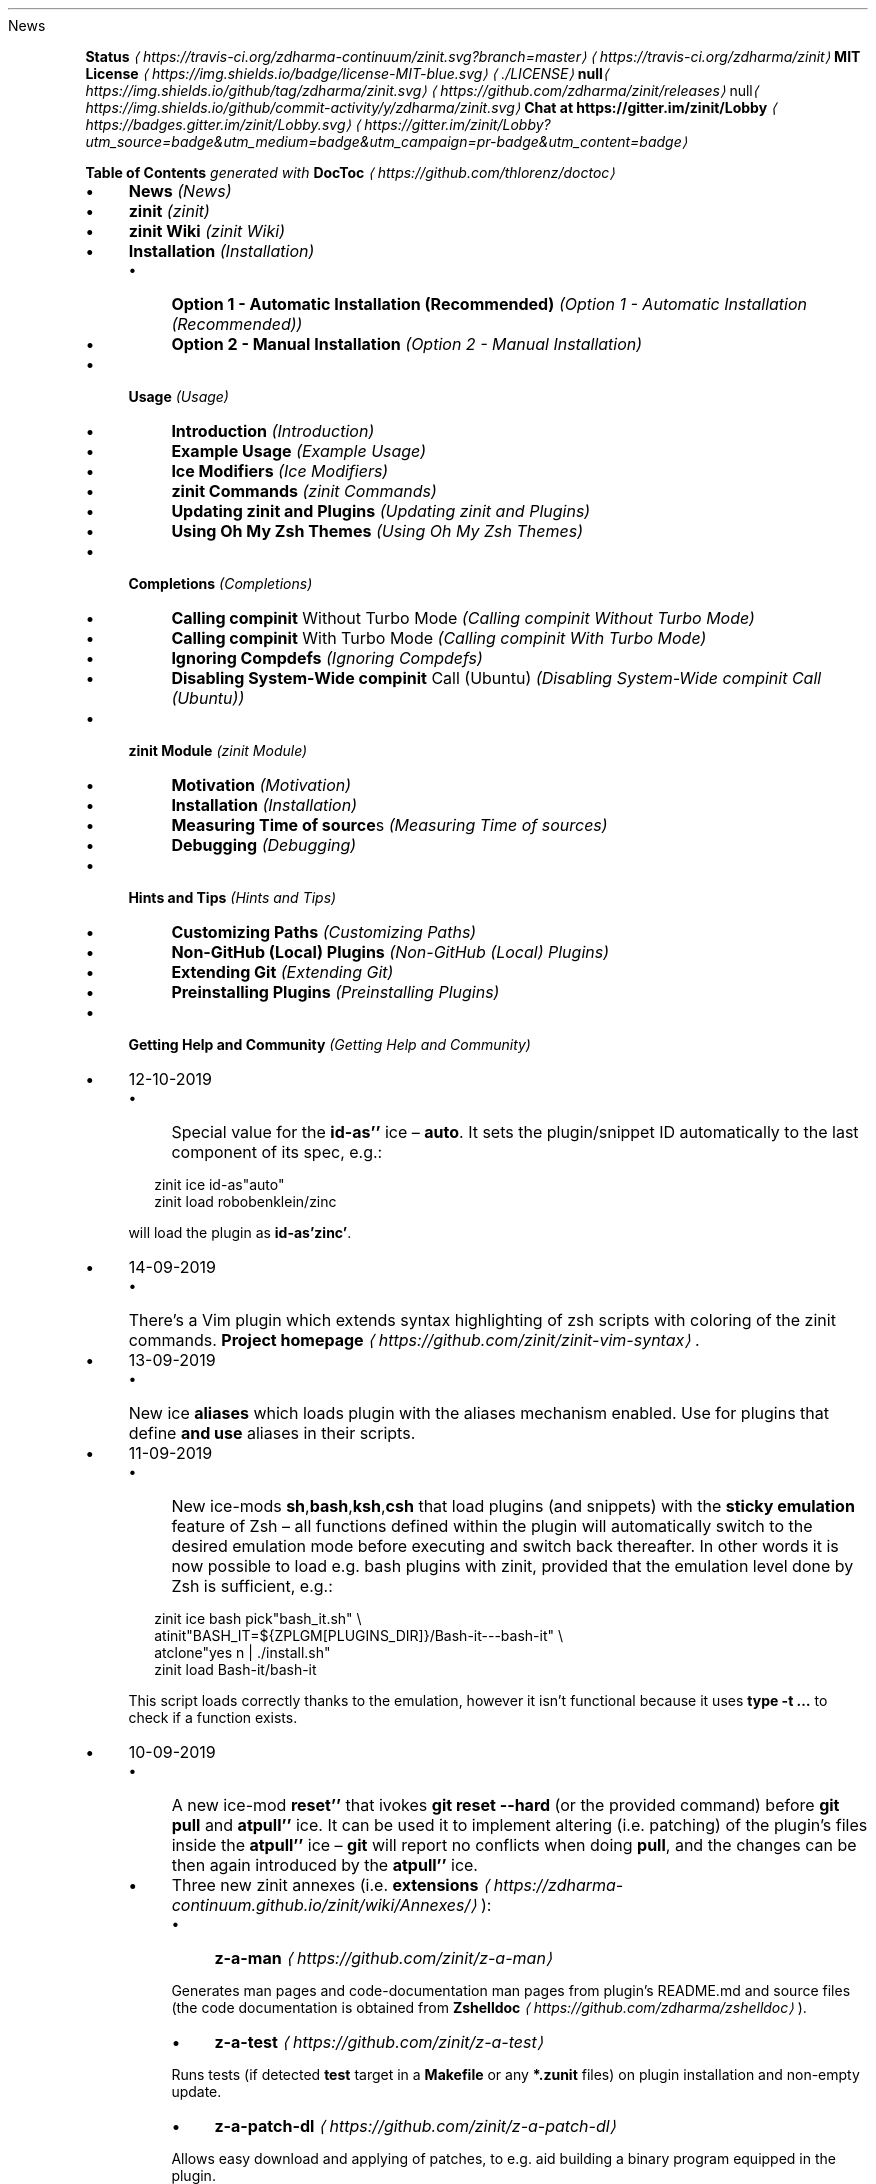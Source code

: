 .TH "" "" "October 2019" "" ""
News
.P
\fB\fBStatus\fR \fI\(lahttps://travis-ci.org/zdharma-continuum/zinit.svg?branch=master\(ra\fR\fR \fI\(lahttps://travis-ci.org/zdharma/zinit\(ra\fR \fB\fBMIT License\fR \fI\(lahttps://img.shields.io/badge/license-MIT-blue.svg\(ra\fR\fR \fI\(la./LICENSE\(ra\fR \fBnull\fI\(lahttps://img.shields.io/github/tag/zdharma/zinit.svg\(ra\fR\fR \fI\(lahttps://github.com/zdharma/zinit/releases\(ra\fR null\fI\(lahttps://img.shields.io/github/commit-activity/y/zdharma/zinit.svg\(ra\fR \fB\fBChat at https://gitter.im/zinit/Lobby\fR \fI\(lahttps://badges.gitter.im/zinit/Lobby.svg\(ra\fR\fR \fI\(lahttps://gitter.im/zinit/Lobby?utm_source=badge&utm_medium=badge&utm_campaign=pr-badge&utm_content=badge\(ra\fR
.P
\fBTable of Contents\fR \fIgenerated with \fBDocToc\fI \fI\(lahttps://github.com/thlorenz/doctoc\(ra\fI\fR
.RS 0
.IP \(bu 4
\fBNews\fR \fI(News)\fR
.IP \(bu 4
\fBzinit\fR \fI(zinit)\fR
.IP \(bu 4
\fBzinit Wiki\fR \fI(zinit Wiki)\fR
.IP \(bu 4
\fBInstallation\fR \fI(Installation)\fR
.RS 4
.IP \(bu 4
\fBOption 1 - Automatic Installation (Recommended)\fR \fI(Option 1 - Automatic Installation (Recommended))\fR
.IP \(bu 4
\fBOption 2 - Manual Installation\fR \fI(Option 2 - Manual Installation)\fR
.RE 0

.IP \(bu 4
\fBUsage\fR \fI(Usage)\fR
.RS 4
.IP \(bu 4
\fBIntroduction\fR \fI(Introduction)\fR
.IP \(bu 4
\fBExample Usage\fR \fI(Example Usage)\fR
.IP \(bu 4
\fBIce Modifiers\fR \fI(Ice Modifiers)\fR
.IP \(bu 4
\fBzinit Commands\fR \fI(zinit Commands)\fR
.IP \(bu 4
\fBUpdating zinit and Plugins\fR \fI(Updating zinit and Plugins)\fR
.IP \(bu 4
\fBUsing Oh My Zsh Themes\fR \fI(Using Oh My Zsh Themes)\fR
.RE 0

.IP \(bu 4
\fBCompletions\fR \fI(Completions)\fR
.RS 4
.IP \(bu 4
\fBCalling \fBcompinit\fR Without Turbo Mode\fR \fI(Calling compinit Without Turbo Mode)\fR
.IP \(bu 4
\fBCalling \fBcompinit\fR With Turbo Mode\fR \fI(Calling compinit With Turbo Mode)\fR
.IP \(bu 4
\fBIgnoring Compdefs\fR \fI(Ignoring Compdefs)\fR
.IP \(bu 4
\fBDisabling System-Wide \fBcompinit\fR Call (Ubuntu)\fR \fI(Disabling System-Wide compinit Call (Ubuntu))\fR
.RE 0

.IP \(bu 4
\fBzinit Module\fR \fI(zinit Module)\fR
.RS 4
.IP \(bu 4
\fBMotivation\fR \fI(Motivation)\fR
.IP \(bu 4
\fBInstallation\fR \fI(Installation)\fR
.IP \(bu 4
\fBMeasuring Time of \fBsource\fRs\fR \fI(Measuring Time of sources)\fR
.IP \(bu 4
\fBDebugging\fR \fI(Debugging)\fR
.RE 0

.IP \(bu 4
\fBHints and Tips\fR \fI(Hints and Tips)\fR
.RS 4
.IP \(bu 4
\fBCustomizing Paths\fR \fI(Customizing Paths)\fR
.IP \(bu 4
\fBNon-GitHub (Local) Plugins\fR \fI(Non-GitHub (Local) Plugins)\fR
.IP \(bu 4
\fBExtending Git\fR \fI(Extending Git)\fR
.IP \(bu 4
\fBPreinstalling Plugins\fR \fI(Preinstalling Plugins)\fR
.RE 0

.IP \(bu 4
\fBGetting Help and Community\fR \fI(Getting Help and Community)\fR
.RE 0

.RS 0
.IP \(bu 4
12-10-2019
.RS 4
.IP \(bu 4
Special value for the \fBid-as''\fR ice \[en] \fBauto\fR. It sets the plugin/snippet ID automatically to the last component of its spec, e.g.:
.P
.RS 2
.nf
zinit ice id-as"auto"
zinit load robobenklein/zinc
.fi
.RE
.P
will load the plugin as \fBid-as'zinc'\fR.
.RE 0

.IP \(bu 4
14-09-2019
.RS 4
.IP \(bu 4
There's a Vim plugin which extends syntax highlighting of zsh scripts with coloring of the zinit commands. \fBProject homepage\fR \fI\(lahttps://github.com/zinit/zinit-vim-syntax\(ra\fR.
.RE 0

.IP \(bu 4
13-09-2019
.RS 4
.IP \(bu 4
New ice \fBaliases\fR which loads plugin with the aliases mechanism enabled. Use for plugins that define \fBand use\fR aliases in their scripts.
.RE 0

.IP \(bu 4
11-09-2019
.RS 4
.IP \(bu 4
New ice-mods \fBsh\fR,\fBbash\fR,\fBksh\fR,\fBcsh\fR that load plugins (and snippets) with the \fBsticky emulation\fR feature of Zsh \[en] all functions defined within the plugin will automatically switch to the desired emulation mode before executing and switch back thereafter. In other words it is now possible to load e.g. bash plugins with zinit, provided that the emulation level done by Zsh is sufficient, e.g.:
.P
.RS 2
.nf
zinit ice bash pick"bash_it.sh" \[rs]
        atinit"BASH_IT=${ZPLGM\[lB]PLUGINS_DIR\[rB]}/Bash-it---bash-it" \[rs]
        atclone"yes n | ./install.sh"
zinit load Bash-it/bash-it
.fi
.RE
.P
This script loads correctly thanks to the emulation, however it isn't functional because it uses \fBtype -t …\fR to check if a function exists.
.RE 0

.IP \(bu 4
10-09-2019
.RS 4
.IP \(bu 4
A new ice-mod \fBreset''\fR that ivokes \fBgit reset --hard\fR (or the provided command) before \fBgit pull\fR and \fBatpull''\fR ice. It can be used it to implement altering (i.e. patching) of the plugin's files inside the \fBatpull''\fR ice \[en] \fBgit\fR will report no conflicts when doing \fBpull\fR, and the changes can be then again introduced by the \fBatpull''\fR ice.
.IP \(bu 4
Three new zinit annexes (i.e. \fBextensions\fR \fI\(lahttps://zdharma-continuum.github.io/zinit/wiki/Annexes/\(ra\fR):
.RS 4
.IP \(bu 4
\fBz-a-man\fR \fI\(lahttps://github.com/zinit/z-a-man\(ra\fR
.P
Generates man pages and code-documentation man pages from plugin's README.md and source files (the code documentation is obtained from \fBZshelldoc\fR \fI\(lahttps://github.com/zdharma/zshelldoc\(ra\fR).
.IP \(bu 4
\fBz-a-test\fR \fI\(lahttps://github.com/zinit/z-a-test\(ra\fR
.P
Runs tests (if detected \fBtest\fR target in a \fBMakefile\fR or any \fB*.zunit\fR files) on plugin installation and non-empty update.
.IP \(bu 4
\fBz-a-patch-dl\fR \fI\(lahttps://github.com/zinit/z-a-patch-dl\(ra\fR
.P
Allows easy download and applying of patches, to e.g. aid building a binary program equipped in the plugin.
.RE 0

.IP \(bu 4
A new variable is being recognized by the installation script: \fB$ZPLG_BIN_DIR_NAME\fR. It configures the directory within \fB$ZPLG_HOME\fR to which zinit should be cloned.
.RE 0

.IP \(bu 4
09-08-2019
.RS 4
.IP \(bu 4
A new ice-mod \fBwrap-track''\fR which gets \fB;\fR-separated list of functions that are to be tracked \fBonce\fR when executing. In other words you can extend the tracking beyond the moment of loading of a plugin.
.IP \(bu 4
The unloading of Zle widgets is now more smart \[en] it takes into account the chains of plugins that can overload the Zle widgets, and solves the interactions that result out of it.
.RE 0

.IP \(bu 4
29-07-2019
.RS 4
.IP \(bu 4
\fBdelete\fR now supports following options:
.RS 4
.IP \(bu 4
\fB--all\fR \[en] deletes all plugins and snippets (a purge, similar to \fBrm -rf
${ZPLGM\[lB]PLUGINS_DIR\[rB]} ${ZPLGM\[lB]SNIPPETS_DIR\[rB]}\fR)
.IP \(bu 4
\fB--clean\fR \[en] deletes only plugins and snippets that are \fBcurrently not loaded\fR in the current session.
.RE 0

.RE 0

.IP \(bu 4
09-07-2019
.RS 4
.IP \(bu 4
zinit can now have \fBits own plugins\fR, called \fBz-plugins\fR! Check out an example but fully functional z-plugin \fBzdharma/z-p-submods\fR \fI\(lahttps://github.com/zdharma/z-p-submods\(ra\fR and a document that explains on how to implement your own z-plugin (\fBhere\fR \fI\(la../../wiki/Z-PLUGINS\(ra\fR).
.RE 0

.IP \(bu 4
08-07-2019
.RS 4
.IP \(bu 4
You can now do \fBzinit ice wait ...\fR and it will work as \fBzinit ice wait'0' ...\fR :) I.e. when there's no value to the \fBwait''\fR ice then a value of \fB0\fR is being substituted.
.RE 0

.IP \(bu 4
02-07-2019
.RS 4
.IP \(bu 4
\fBCooperation of Fast-Syntax-Highlighting and zinit\fR \fI\(lahttps://asciinema.org/a/254630\(ra\fR \[en] a new precise highlighting for zinit in F-Sy-H.
.RE 0

.IP \(bu 4
01-07-2019
.RS 4
.IP \(bu 4
\fBatclone''\fR, \fBatpull''\fR & \fBmake''\fR get run in the same subshell, thus an e.g. export done in \fBatclone''\fR will be visible during the \fBmake\fR.
.RE 0

.IP \(bu 4
26-06-2019
.RS 4
.IP \(bu 4
\fBnotify''\fR contents gets evaluated, i.e. can contain active code like \fB$(tail -1
/var/log/messages)\fR, etc.
.RE 0

.IP \(bu 4
23-06-2019
.RS 4
.IP \(bu 4
New ice mod \fBsubscribe''\fR/\fBon-update-of''\fR which works like the \fBwait''\fR ice-mod, i.e. defers loading of a plugin, but it \fBlooks at modification time of the given file(s)\fR, and when it changes, it then triggers loading of the plugin/snippet:
.P
.RS 2
.nf
% zinit ice on-update-of'{~/files-*,/tmp/files-*}' lucid \[rs]
    atload"echo I have been loaded" \[rs]
    notify"Yes that's true :)"
% zinit load zdharma/null
% touch ~/files-1
The plugin has been loaded
%
Yes that's true :)
.fi
.RE
.P
The plugin/snippet will be sourced as many times as the file gets updated.
.RE 0

.IP \(bu 4
22-06-2019
.RS 4
.IP \(bu 4
New ice mod \fBreset-prompt\fR that will issue \fBzle .reset-prompt\fR after loading the plugin or snippet, causing the prompt to be recomputed. Useful with themes & Turbo mode.
.IP \(bu 4
New ice-mod \fBnotify''\fR which will cause to display an under-prompt notification when the plugin or snippet gets loaded. E.g.:
.P
.RS 2
.nf
% zinit ice wait"0" lucid notify"zdharma/null has been loaded"
% zinit light zdharma/null
%
zdharma/null has been loaded
.fi
.RE
.P
In case of problems with the loading a warning message will be output:
.P
.RS 2
.nf
% zinit ice notify atload'return 7'
% zinit light zdharma/null
%
notify: Plugin not loaded / loaded with problem, the return code: 7
.fi
.RE
.P
Refer to \fBIce Modifiers\fR \fI(Ice Modifiers)\fR section for a complete description.
.RE 0

.IP \(bu 4
29-05-2019
.RS 4
.IP \(bu 4
Turbo mode, i.e. the \fBwait''\fR ice-mode now supports a suffix \[en] the letter \fBa\fR, \fBb\fR or \fBc\fR. The meaning is illustrated by the following example:
.P
.RS 2
.nf
zinit ice wait"0b" as"command" pick"wd.sh" atinit"echo Firing 1" lucid
zinit light mfaerevaag/wd
zinit ice wait"0a" as"command" pick"wd.sh" atinit"echo Firing 2" lucid
zinit light mfaerevaag/wd

# The output
Firing 2
Firing 1
.fi
.RE
.P
As it can be seen, the second plugin has been loaded first. That's because there are now three sub-slots (the \fBa\fR, \fBb\fR and \fBc\fR) in which the plugin/snippet loadings can be put into. Plugins from the same time-slot with suffix \fBa\fR will be loaded before plugins with suffix \fBb\fR, etc.
.P
In other words, instead of \fBwait'1'\fR you can enter \fBwait'1a'\fR, \fBwait'1b'\fR and \fBwait'1c'\fR \[en] to this way \fBimpose order\fR on the loadings \fBregardless of the order of \fBzinit\fB commands\fR.
.RE 0

.RE 0

.P
To see the full history check \fBthe changelog\fR \fI\(laCHANGELOG.md\(ra\fR.
.SH "zinit"
.P
zinit is an elastic and fast Zshell plugin manager that will allow you to install everything from GitHub and other sites.
.P
zinit is currently the only plugin manager out there that has Turbo mode which yields \fB50-73% faster Zsh startup!\fR
.P
zinit gives \fBreports\fR from plugin load describing what aliases, functions, bindkeys, Zle widgets, zstyles, completions, variables, \fBPATH\fR and \fBFPATH\fR elements a plugin has set up.
.P
Supported is \fBunloading\fR of plugin and ability to list, (un)install and selectively disable, enable plugin's completions.
.P
The system does not use \fB$FPATH\fR, loading multiple plugins doesn't clutter \fB$FPATH\fR with the same number of entries (e.g. \fB10\fR). Code is immune to \fBKSH_ARRAYS\fR. Completion management functionality is provided to allow user to call \fBcompinit\fR only once in \fB.zshrc\fR.
.SH "zinit WIKI"
.P
The information in this README is complemented by the \fBzinit wiki\fR \fI\(lahttps://zdharma-continuum.github.io/zinit/wiki/\(ra\fR. The README is an introductory overview of zinit while the wiki gives a complete and in-depth information with examples. Make sure to read it to get the most out of zinit.
.SH "INSTALLATION"
.SS "Option 1 - Automatic Installation (Recommended)"
.P
The easiest way to install zinit is to execute:
.P
.RS 2
.nf
sh -c "$(curl -fsSL https://raw.githubusercontent.com/zdharma-continuum/zinit/master/doc/install.sh)"
.fi
.RE
.P
This will install zinit in \fB~/.zinit/bin\fR. \fB.zshrc\fR will be updated with three lines of code that will be added to the bottom. The lines will be sourcing \fBzinit.zsh\fR and setting up completion for command \fBzinit\fR. After installing and reloading the shell compile zinit with \fBzinit self-update\fR.
.SS "Option 2 - Manual Installation"
.P
To manually install zinit clone the repo to e.g. \fB~/.zinit/bin\fR:
.P
.RS 2
.nf
mkdir ~/.zinit
git clone https://github.com/zdharma/zinit.git ~/.zinit/bin
.fi
.RE
.P
and source it from \fB.zshrc\fR (above compinit):
.P
.RS 2
.nf
source ~/.zinit/bin/zinit.zsh
.fi
.RE
.P
If you place the \fBsource\fR below \fBcompinit\fR, then add those two lines after the \fBsource\fR:
.P
.RS 2
.nf
autoload -Uz _zinit
(( ${+_comps} )) && _comps\[lB]zinit\[rB]=_zinit
.fi
.RE
.P
Various paths can be customized, see section \fBCustomizing Paths\fR \fI(Customizing Paths)\fR.
.P
After installing and reloading the shell compile zinit with \fBzinit self-update\fR.
.SH "USAGE"
.SS "Introduction"
.P
\fBClick here to read the introduction to zinit\fR \fI\(lahttps://zdharma-continuum.github.io/zinit/wiki/INTRODUCTION/\(ra\fR. It explains basic usage and some of the more unique features of zinit such as the Turbo mode. If you're new to zinit we highly recommend you read it at least once.
.SS "Example Usage"
.P
After installing zinit you can start adding some actions (load some plugins) to \fB~/.zshrc\fR, at bottom. Some examples:
.P
.RS 2
.nf
# Two regular plugins loaded without tracking.
zinit light zsh-users/zsh-autosuggestions
zinit light zdharma/fast-syntax-highlighting

# Plugin history-search-multi-word loaded with tracking.
zinit load zdharma/history-search-multi-word

# Load the pure theme, with zsh-async library that's bundled with it.
zinit ice pick"async.zsh" src"pure.zsh"
zinit light sindresorhus/pure

# Binary release in archive, from GitHub-releases page. 
# After automatic unpacking it provides program "fzf".
zinit ice from"gh-r" as"program"
zinit load junegunn/fzf-bin

# One other binary release, it needs renaming from `docker-compose-Linux-x86_64`.
# This is done by ice-mod `mv'{from} -> {to}'. There are multiple packages per
# single version, for OS X, Linux and Windows \[en] so ice-mod `bpick' is used to
# select Linux package \[en] in this case this is actually not needed, zinit will
# grep operating system name and architecture automatically when there's no `bpick'.
zinit ice from"gh-r" as"program" mv"docker* -> docker-compose" bpick"*linux*"
zinit load docker/compose

# Vim repository on GitHub \[en] a typical source code that needs compilation \[en] zinit
# can manage it for you if you like, run `./configure` and other `make`, etc. stuff.
# Ice-mod `pick` selects a binary program to add to $PATH. You could also install the
# package under the path $ZPFX, see: https://zdharma-continuum.github.io/zinit/wiki/Compiling-programs/
zinit ice as"program" atclone"rm -f src/auto/config.cache; ./configure" \[rs]
    atpull"%atclone" make pick"src/vim"
zinit light vim/vim

# Scripts that are built at install (there's single default make target, "install",
# and it constructs scripts by `cat'ing a few files). The make'' ice could also be:
# `make"install PREFIX=$ZPFX"`, if "install" wouldn't be the only, default target.
zinit ice as"program" pick"$ZPFX/bin/git-*" make"PREFIX=$ZPFX"
zinit light tj/git-extras

# Handle completions without loading any plugin, see "clist" command.
# This one is to be ran just once, in interactive session.
zinit creinstall %HOME/my_completions
.fi
.RE
.P
.RS 2
.nf
# For GNU ls (the binaries can be gls, gdircolors, e.g. on OS X when installing the
# coreutils package from Homebrew; you can also use https://github.com/ogham/exa)
zinit ice atclone"dircolors -b LS_COLORS > c.zsh" atpull'%atclone' pick"c.zsh" nocompile'!'
zinit light trapd00r/LS_COLORS
.fi
.RE
.P
\fBYou can see an extended explanation of LS_COLORS in the wiki.\fR \fI\(lahttps://zdharma-continuum.github.io/zinit/wiki/LS_COLORS-explanation/\(ra\fR
.P
.RS 2
.nf
# make'!...' -> run make before atclone & atpull
zinit ice as"program" make'!' atclone'./direnv hook zsh > zhook.zsh' atpull'%atclone' src"zhook.zsh"
zinit light direnv/direnv
.fi
.RE
.P
\fBYou can see an extended explanation of direnv in the wiki.\fR \fI\(lahttps://zdharma-continuum.github.io/zinit/wiki/LS_COLORS-explanation/\(ra\fR
.P
If you're interested in more examples then check out the \fBzinit-configs repository\fR \fI\(lahttps://github.com/zdharma-continuum/zinit-configs\(ra\fR where users have uploaded their \fB~/.zshrc\fR and zinit configurations. Feel free to \fBsubmit\fR \fI\(lahttps://github.com/zdharma/zinit-configs/issues/new?template=request-to-add-zshrc-to-the-zinit-configs-repo.md\(ra\fR your \fB~/.zshrc\fR there if it contains zinit commands.
.P
You can also check out the \fBGallery of zinit Invocations\fR \fI\(lahttps://zdharma-continuum.github.io/zinit/wiki/GALLERY/\(ra\fR for some additional examples.
.SS "Ice Modifiers"
.P
Following \fBice\fR modifiers are to be passed to \fBzinit ice ...\fR to obtain described effects. The word \fBice\fR means something that's added (like ice to a drink) \[en] and in zinit it means adding modifier to a next \fBzinit\fR command, and also something that's temporary because it melts \[en] and this means that the modification will last only for a \fBsingle\fR next \fBzinit\fR command.
.P
Some Ice-modifiers are highlighted and clicking on them will take you to the appropriate wiki page for an extended explanation.
.P
You may safely assume a given ice works with both plugins and snippets unless explicitly stated otherwise.
.SS "Cloning Options"
.TS
tab(@);
cb cb
c l .
Modifier@Description
\fBproto\fR@ Change protocol to \fBgit\fR,\fBftp\fR,\fBftps\fR,\fBssh\fR, \fBrsync\fR, etc. Default is \fBhttps\fR. \fBDoes not work with snippets.\fR 
\fBfrom\fR@ Clone plugin from given site. Supported are \fBfrom"github"\fR (default), \fB..."github-rel"\fR, \fB..."gitlab"\fR, \fB..."bitbucket"\fR, \fB..."notabug"\fR (short names: \fBgh\fR, \fBgh-r\fR, \fBgl\fR, \fBbb\fR, \fBnb\fR). Can also be a full domain name (e.g. for GitHub enterprise). \fBDoes not work with snippets.\fR
\fBver\fR@ Used with \fBfrom"gh-r"\fR (i.e. downloading a binary release, e.g. for use with \fBas"program"\fR) \[en] selects which version to download. Default is latest, can also be explicitly \fBver"latest"\fR. Works also with regular plugins, checkouts e.g. \fBver"abranch"\fR, i.e. a specific version. \fBDoes not work with snippets.\fR
\fBbpick\fR@ Used to select which release from GitHub Releases to download, e.g. \fBzplg ice from"gh-r" as"program" bpick"*Darwin*"; zplg load docker/compose\fR. \fBDoes not work with snippets.\fR 
\fBdepth\fR@ Pass \fB--depth\fR to \fBgit\fR, i.e. limit how much of history to download. \fBDoes not work with snippets.\fR
\fBcloneopts\fR@ Pass the contents of \fBcloneopts\fR to \fBgit clone\fR. Defaults to \fB--recursive\fR i.e. Change cloning options. \fBDoes not work with snippets.\fR 
\fBsvn\fR@ Use Subversion for downloading snippet. GitHub supports \fBSVN\fR protocol, this allows to clone subdirectories as snippets, e.g. \fBzinit ice svn; zinit snippet OMZ::plugins/git\fR. Other ice \fBpick\fR can be used to select file to source (default are: \fB*.plugin.zsh\fR, \fBinit.zsh\fR, \fB*.zsh-theme\fR). \fBDoes not work with plugins.\fR
.TE
.SS "Selection of Files (To Source, …)"
.TS
tab(@);
cb cb
c l .
Modifier@Description
\fB\fB\fBpick\fB\fR\fR \fI\(lahttps://zdharma-continuum.github.io/zinit/wiki/Sourcing-multiple-files/\(ra\fR@ Select the file to source, or the file to set as command (when using \fBsnippet --command\fR or the ice \fBas"program"\fR); it is a pattern, alphabetically first matched file is being chosen; e.g. \fBzinit ice pick"*.plugin.zsh"; zinit load …\fR.
\fB\fB\fBsrc\fB\fR\fR \fI\(lahttps://zdharma-continuum.github.io/zinit/wiki/Sourcing-multiple-files\(ra\fR@ Specify additional file to source after sourcing main file or after setting up command (via \fBas"program"\fR). It is not a pattern but a plain file name.
\fB\fB\fBmultisrc\fB\fR\fR \fI\(lahttps://zdharma-continuum.github.io/zinit/wiki/Sourcing-multiple-files\(ra\fR@ Allows to specify multiple files for sourcing, enumerated with spaces as the separators (e.g. \fBmultisrc'misc.zsh grep.zsh'\fR) and also using brace-expansion syntax (e.g. \fBmultisrc'{misc,grep}.zsh'\fR). Supports patterns.
.TE
.SS "Conditional Loading"
.TS
tab(@);
cb cb
c l .
Modifier@Description
\fB\fB\fBwait\fB\fR\fR \fI\(lahttps://zdharma-continuum.github.io/zinit/wiki/Example-wait-conditions\(ra\fR@ Postpone loading a plugin or snippet. For \fBwait'1'\fR, loading is done \fB1\fR second after prompt. For \fBwait'\[lB]\[lB] ... \[rB]\[rB]'\fR, \fBwait'(( ... ))'\fR, loading is done when given condition is meet. For \fBwait'!...'\fR, prompt is reset after load. Zsh can start 73% faster thanks to postponed loading. \fBFact:\fR when \fBwait\fR is used without value, it works as \fBwait'0'\fR.
\fB\fB\fBload\fB\fR\fR \fI\(lahttps://zdharma-continuum.github.io/zinit/wiki/Multiple-prompts\(ra\fR@ A condition to check which should cause plugin to load. It will load once, the condition can be still true, but will not trigger second load (unless plugin is unloaded earlier, see \fBunload\fR below). E.g.: \fBload'\[lB]\[lB] $PWD = */github* \[rB]\[rB]'\fR.
\fB\fB\fBunload\fB\fR\fR \fI\(lahttps://zdharma-continuum.github.io/zinit/wiki/Multiple-prompts\(ra\fR@ A condition to check causing plugin to unload. It will unload once, then only if loaded again. E.g.: \fBunload'\[lB]\[lB] $PWD != */github* \[rB]\[rB]'\fR.
\fBcloneonly\fR@ Don't load the plugin / snippet, only download it 
\fBif\fR@ Load plugin or snippet only when given condition is fulfilled, for example: \fBzinit ice if'\[lB]\[lB] -n "$commands\[lB]otool\[rB]" \[rB]\[rB]'; zinit load ...\fR.
\fBhas\fR@ Load plugin or snippet only when given command is available (in $PATH), e.g. \fBzinit ice has'git' ...\fR
\fBsubscribe\fR / \fBon-update-of\fR@ Postpone loading of a plugin or snippet until the given file(s) get updated, e.g. \fBsubscribe'{~/files-*,/tmp/files-*}'\fR 
.TE
.SS "Plugin Output"
.TS
tab(@);
cb cb
c l .
Modifier@Description
\fBsilent\fR@ Mute plugin's or snippet's \fBstderr\fR & \fBstdout\fR. Also skip \fBLoaded ...\fR message under prompt for \fBwait\fR, etc. loaded plugins, and completion-installation messages.
\fBlucid\fR@ Skip \fBLoaded ...\fR message under prompt for \fBwait\fR, etc. loaded plugins (a subset of \fBsilent\fR).
\fBnotify\fR@ Output given message under-prompt after successfully loading a plugin/snippet. In case of problems with the loading, output a warning message and the return code. If starts with \fB!\fR it will then always output the given message. Hint: if the message is empty, then it will just notify about problems.
.TE
.SS "Completions"
.TS
tab(@);
cb cb
c l .
Modifier@Description
\fBblockf\fR@ Disallow plugin to modify \fBfpath\fR. Useful when a plugin wants to provide completions in traditional way. zinit can manage completions and plugin can be blocked from exposing them.
\fBnocompletions\fR@ Don't detect, install and manage completions for this plugin. Completions can be installed later with \fBzinit creinstall {plugin-spec}\fR.
.TE
.SS "Command Execution After Cloning, Updating or Loading"
.TS
tab(@);
cb cb
c l .
Modifier@Description
\fBmv\fR@ Move file after cloning or after update (then, only if new commits were downloaded). Example: \fBmv "fzf-* -> fzf"\fR. It uses \fB->\fR as separator for old and new file names. Works also with snippets.
\fBcp\fR@ Copy file after cloning or after update (then, only if new commits were downloaded). Example: \fBcp "docker-c* -> dcompose"\fR. Ran after \fBmv\fR.
\fB\fB\fBatclone\fB\fR\fR \fI\(lahttps://zdharma-continuum.github.io/zinit/wiki/atload-and-other-at-ices\(ra\fR@ Run command after cloning, within plugin's directory, e.g. \fBzinit ice atclone"echo Cloned"\fR. Ran also after downloading snippet.
\fB\fB\fBatpull\fB\fR\fR \fI\(lahttps://zdharma-continuum.github.io/zinit/wiki/atload-and-other-at-ices\(ra\fR@ Run command after updating (\fBonly if new commits are waiting for download\fR), within plugin's directory. If starts with "!" then command will be ran before \fBmv\fR & \fBcp\fR ices and before \fBgit pull\fR or \fBsvn update\fR. Otherwise it is ran after them. Can be \fBatpull'%atclone'\fR, to repeat \fBatclone\fR Ice-mod.
\fB\fB\fBatinit\fB\fR\fR \fI\(lahttps://zdharma-continuum.github.io/zinit/wiki/atload-and-other-at-ices\(ra\fR@ Run command after directory setup (cloning, checking it, etc.) of plugin/snippet but before loading.
\fB\fB\fBatload\fB\fR\fR \fI\(lahttps://zdharma-continuum.github.io/zinit/wiki/atload-and-other-at-ices\(ra\fR@ Run command after loading, within plugin's directory. Can be also used with snippets. Passed code can be preceded with \fB!\fR, it will then be tracked (if using \fBload\fR, not \fBlight\fR).
\fBrun-atpull\fR@ Always run the atpull hook (when updating), not only when there are new commits to be downloaded.
\fBnocd\fR@ Don't switch the current directory into the plugin's directory when evaluating the above ice-mods \fBatinit''\fR,\fBatload''\fR, etc.
\fB\fB\fBmake\fB\fR\fR \fI\(lahttps://zdharma-continuum.github.io/zinit/wiki/Installing-with-make\(ra\fR@ Run \fBmake\fR command after cloning/updating and executing \fBmv\fR, \fBcp\fR, \fBatpull\fR, \fBatclone\fR Ice mods. Can obtain argument, e.g. \fBmake"install PREFIX=/opt"\fR. If the value starts with \fB!\fR then \fBmake\fR is ran before \fBatclone\fR/\fBatpull\fR, e.g. \fBmake'!'\fR.
.TE
.SS "Sticky-Emulation Of Other Shells"
.TS
tab(@);
cb cb
c l .
Modifier@Description
\fBsh\fR, \fB!sh\fR@Source the plugin's (or snippet's) script with \fBsh\fR emulation so that also all functions declared within the file will get a \fIsticky\fR emulation assigned \[en] when invoked they'll execute also with the \fBsh\fR emulation set-up. The \fB!sh\fR version switches additional options that are rather not important from the portability perspective.
\fBbash\fR, \fB!bash\fR@The same as \fBsh\fR, but with the \fBSH_GLOB\fR option disabled, so that Bash regular expressions work.
\fBksh\fR, \fB!ksh\fR@The same as \fBsh\fR, but emulating \fBksh\fR shell.
\fBcsh\fR, \fB!csh\fR@The same as \fBsh\fR, but emulating \fBcsh\fR shell.
.TE
.SS "Others"
.TS
tab(@);
cb cb
c l .
Modifier@Description
\fBas\fR@ Can be \fBas"program"\fR (also the alias: \fBas"command"\fR), and will cause to add script/program to \fB$PATH\fR instead of sourcing (see \fBpick\fR). Can also be \fBas"completion"\fR \[en] use with plugins or snippets in whose only underscore-starting \fB_*\fR files you are interested in.
\fB\fB\fBid-as\fB\fR\fR \fI\(lahttps://zdharma-continuum.github.io/zinit/wiki/id-as/\(ra\fR@ Nickname a plugin or snippet, to e.g. create a short handler for long-url snippet.
\fBcompile\fR@ Pattern (+ possible \fB{...}\fR expansion, like \fB{a/*,b*}\fR) to select additional files to compile, e.g. \fBcompile"(pure\[rs]|async).zsh"\fR for \fBsindresorhus/pure\fR.\[rs]
\fBnocompile\fR@ Don't try to compile \fBpick\fR-pointed files. If passed the exclamation mark (i.e. \fBnocompile'!'\fR), then do compile, but after \fBmake''\fR and \fBatclone''\fR (useful if Makefile installs some scripts, to point \fBpick''\fR at the location of their installation).
\fBservice\fR@ Make following plugin or snippet a \fIservice\fR, which will be ran in background, and only in single Zshell instance. See \fBthe zservice-* repositories\fR \fI\(lahttps://github.com/orgs/zdharma-continuum/repositories?q=zservice-\(ra\fR page.
\fBreset-prompt\fR@ Reset the prompt after loading the plugin/snippet (by issuing \fBzle .reset-prompt\fR). Note: normally it's sufficient to precede the value of \fBwait''\fR ice with \fB!\fR.
\fBbindmap\fR@ To hold \fB;\fR-separated strings like \fBKey(s)A -> Key(s)B\fR, e.g. \fB^R -> ^T; ^A -> ^B\fR. In general, \fBbindmap''\fRchanges bindings (done with the \fBbindkey\fR builtin) the plugin does. The example would cause the plugin to map Ctrl-T instead of Ctrl-R, and Ctrl-B instead of Ctrl-A. \fBDoes not work with snippets.\fR
\fBtrackbinds\fR@ Shadow but only \fBbindkey\fR calls even with \fBzinit light ...\fR, i.e. even with tracking disabled (fast loading), to allow \fBbindmap\fR to remap the key-binds. The same effect has \fBzinit light -b ...\fR, i.e. additional \fB-b\fR option to the \fBlight\fR-subcommand. \fBDoes not work with snippets.\fR
\fB\fB\fBwrap-track\fB\fR\fR \fI\(lahttps://zdharma-continuum.github.io/zinit/wiki/wrap-track\(ra\fR@ Takes a \fB;\fR-separated list of function names that are to be tracked (meaning gathering report and unload data) \fBonce\fR during execution. It works by wrapping the functions with a tracking-enabling and disabling snippet of code. In summary, \fBwrap-track\fR allows to extend the tracking beyond the moment of loading of a plugin. Example use is to \fBwrap-track\fR a precmd function of a prompt (like \fB_p9k_precmd()\fR of powerlevel10k) or other plugin that \fIpostpones its initialization till the first prompt\fR (like e.g.: zsh-autosuggestions). \fBDoes not work with snippets.\fR
\fBaliases\fR@Load the plugin with the aliases mechanism enabled. Use with plugins that define \fBand use\fR aliases in their scripts.
.TE
.SS "Order of Execution"
.P
Order of execution of related Ice-mods: \fBatinit\fR -> \fBatpull!\fR -> \fBmake'!!'\fR -> \fBmv\fR -> \fBcp\fR -> \fBmake!\fR -> \fBatclone\fR/\fBatpull\fR -> \fBmake\fR -> \fB(plugin script loading)\fR -> \fBsrc\fR -> \fBmultisrc\fR -> \fBatload\fR.
.SS "zinit Commands"
.P
Following commands are passed to \fBzinit ...\fR to obtain described effects.
.SS "Help"
.TS
tab(@);
cb cb
c l .
Command@Description
\fB-h, --help, help\fR@ Usage information.
\fBman\fR@ Manual.
.TE
.SS "Loading and Unloading"
.TS
tab(@);
cb cb
c l .
Command@Description
\fBload {plg-spec}\fR@ Load plugin, can also receive absolute local path.
\fBlight \[lB]-b\[rB] {plg-spec}\fR@ Light plugin load, without reporting/tracking. \fB-b\fR \[en] track \fBbindkey\fR-calls only.
\fBunload \[lB]-q\[rB] {plg-spec}\fR@ Unload plugin loaded with \fBzinit load ...\fR. \fB-q\fR \[en] quiet.
\fBsnippet \[lB]-f\[rB] {url}\fR@ Source local or remote file (by direct URL). \fB-f\fR \[en] don't use cache (force redownload).
.TE
.SS "Completions"
.TS
tab(@);
cb cb
c l .
Command@Description
 clist \fB\fIcolumns\fR\fR, completions \fB\fIcolumns\fR\fR @ List completions in use, with \fIcolumns\fR completions per line. \fBzpl clist 5\fR will for example print 5 completions per line. Default is 3.
\fBcdisable {cname}\fR@ Disable completion \fBcname\fR.
\fBcenable {cname}\fR@ Enable completion \fBcname\fR.
\fBcreinstall \[lB]-q\[rB] {plg-spec}\fR@ Install completions for plugin, can also receive absolute local path. \fB-q\fR \[en] quiet.
\fBcuninstall {plg-spec}\fR@ Uninstall completions for plugin.
\fBcsearch\fR@ Search for available completions from any plugin.
\fBcompinit\fR@ Refresh installed completions.
\fBcclear\fR@ Clear stray and improper completions.
\fBcdlist\fR@ Show compdef replay list.
\fBcdreplay \[lB]-q\[rB]\fR@ Replay compdefs (to be done after compinit). \fB-q\fR \[en] quiet.
\fBcdclear \[lB]-q\[rB]\fR@ Clear compdef replay list. \fB-q\fR \[en] quiet.
.TE
.SS "Tracking of the Active Session"
.TS
tab(@);
cb cb
c l .
Command@Description
\fBdtrace, dstart\fR@ Start tracking what's going on in session.
\fBdstop\fR@ Stop tracking what's going on in session.
\fBdunload\fR@ Revert changes recorded between dstart and dstop.
\fBdreport\fR@ Report what was going on in session.
\fBdclear\fR@ Clear report of what was going on in session.
.TE
.SS "Reports and Statistics"
.TS
tab(@);
cb cb
c l .
Command@Description
\fBtimes \[lB]-s\[rB]\fR@ Statistics on plugin load times, sorted in order of loading. \fB-s\fR \[en] use seconds instead of milliseconds.
\fBzstatus\fR@ Overall zinit status.
\fBreport {plg-spec}\[rs]|--all\fR@ Show plugin report. \fB--all\fR \[en] do it for all plugins.
\fBloaded \[lB]keyword\[rB], list \[lB]keyword\[rB]\fR@ Show what plugins are loaded (filter with 'keyword').
\fBls\fR@ List snippets in formatted and colorized manner. Requires \fBtree\fR program.
\fBstatus {plg-spec}\[rs]|URL\[rs]|--all\fR@ Git status for plugin or svn status for snippet. \fB--all\fR \[en] do it for all plugins and snippets.
\fBrecently \[lB]time-spec\[rB]\fR@ Show plugins that changed recently, argument is e.g. 1 month 2 days.
\fBbindkeys\fR@ Lists bindkeys set up by each plugin.
.TE
.SS "Compiling"
.TS
tab(@);
cb cb
c l .
Command@Description
\fBcompile {plg-spec}\[rs]|--all\fR@ Compile plugin. \fB--all\fR \[en] compile all plugins.
\fBuncompile {plg-spec}\[rs]|--all\fR@ Remove compiled version of plugin. \fB--all\fR \[en] do it for all plugins.
\fBcompiled\fR@ List plugins that are compiled.
.TE
.SS "Other"
.TS
tab(@);
cb cb
c l .
Command@Description
\fBself-update\fR@ Updates and compiles zinit.
\fBupdate \[lB]-q\[rB] \[lB]-r\[rB] {plg-spec}\[rs]|URL\[rs]|--all\fR@ Git update plugin or snippet. \fB--all\fR \[en] update all plugins and snippets. \fB-q\fR \[en] quiet. \fB-r\fR | \fB--reset\fR \[en] run \fBgit reset --hard\fR / \fBsvn revert\fR before pulling changes.
\fBice <ice specification>\fR@ Add ice to next command, argument is e.g. from"gitlab".
\fBdelete {plg-spec}\[rs]|URL\[rs]|--clean\[rs]|--all\fR@ Remove plugin or snippet from disk (good to forget wrongly passed ice-mods).  \fB--all\fR \[en] purge. \fB--clean\fR \[en] delete plugins and snippets that are not loaded.
\fBcd {plg-spec}\fR@ Cd into plugin's directory. Also support snippets if fed with URL.
\fBedit {plg-spec}\fR@ Edit plugin's file with $EDITOR.
\fBglance {plg-spec}\fR@ Look at plugin's source (pygmentize, {,source-}highlight).
\fBstress {plg-spec}\fR@ Test plugin for compatibility with set of options.
\fBchanges {plg-spec}\fR@ View plugin's git log.
\fBcreate {plg-spec}\fR@ Create plugin (also together with GitHub repository).
\fBsrv {service-id} \[lB]cmd\[rB]\fR@ Control a service, command can be: stop,start,restart,next,quit; \fBnext\fR moves the service to another Zshell.
\fBrecall {plg-spec}\[rs]|URL\fR@ Fetch saved ice modifiers and construct \fBzinit ice ...\fR command.
\fBenv-whitelist \[lB]-v\[rB] \[lB]-h\[rB] {env..}\fR@ Allows to specify names (also patterns) of variables left unchanged during an unload. \fB-v\fR \[en] verbose.
\fBmodule\fR@ Manage binary Zsh module shipped with zinit, see \fBzinit module help\fR.
.TE
.SS "Updating zinit and Plugins"
.P
To update zinit issue \fBzinit self-update\fR in the command line.
.P
To update all plugins and snippets, issue \fBzinit update\fR. If you wish to update only a single plugin/snippet instead issue \fBzinit update NAME_OF_PLUGIN\fR. A list of commits will be shown:
.P
Some plugins require performing an action each time they're updated. One way you can do this is by using the \fBatpull\fR ice modifier. For example, writing \fBzinit ice atpull'./configure'\fR before loading a plugin will execute \fB./configure\fR after a successful update. Refer to \fBIce Modifiers\fR \fI(Ice Modifiers)\fR for more information.
.P
The ice modifiers for any plugin or snippet are stored in their directory in a \fB._zinit\fR subdirectory, hence the plugin doesn't have to be loaded to be correctly updated. There's one other file created there, \fB.zinit_lstupd\fR \[en] it holds the log of the new commits pulled-in in the last update.
.SS "Using Oh My Zsh Themes"
.P
To use \fBthemes\fR created for Oh My Zsh you might want to first source the \fBgit\fR library there:
.P
.RS 2
.nf
zinit snippet https://github.com/ohmyzsh/ohmyzsh/raw/master/lib/git.zsh
# Or using OMZ:: shorthand:
zinit snippet OMZ::lib/git.zsh
.fi
.RE
.P
If the library will not be loaded, then similar to following errors will be appearing:
.P
.RS 2
.nf
........:1: command not found: git_prompt_status
........:1: command not found: git_prompt_short_sha
.fi
.RE
.P
Then you can use the themes as snippets (\fBzinit snippet {file path or GitHub URL}\fR). Some themes require not only Oh My Zsh's Git \fBlibrary\fR, but also Git \fBplugin\fR (error about \fBcurrent_branch\fR function can be appearing). Load this Git-plugin as single-file snippet directly from OMZ:
.P
.RS 2
.nf
zinit snippet OMZ::plugins/git/git.plugin.zsh
.fi
.RE
.P
Such lines should be added to \fB.zshrc\fR. Snippets are cached locally, use \fB-f\fR option to download a fresh version of a snippet, or \fBzinit update {URL}\fR. Can also use \fBzinit update --all\fR to update all snippets (and plugins).
.P
Most themes require \fBpromptsubst\fR option (\fBsetopt promptsubst\fR in \fBzshrc\fR), if it isn't set, then prompt will appear as something like: \fB... $(build_prompt) ...\fR.
.P
You might want to suppress completions provided by the git plugin by issuing \fBzinit cdclear -q\fR (\fB-q\fR is for quiet) \[en] see below \fBIgnoring Compdefs\fR.
.P
To summarize:
.P
.RS 2
.nf
# Load OMZ Git library
zinit snippet OMZ::lib/git.zsh

# Load Git plugin from OMZ
zinit snippet OMZ::plugins/git/git.plugin.zsh
zinit cdclear -q # <- forget completions provided up to this moment

setopt promptsubst

# Load theme from OMZ
zinit snippet OMZ::themes/dstufft.zsh-theme

# Load normal GitHub plugin with theme depending on OMZ Git library
zinit light NicoSantangelo/Alpharized
.fi
.RE
.P
See also the Wiki page: \fBExample Oh My Zsh Setup\fR \fI\(lahttps://zdharma-continuum.github.io/zinit/wiki/Example-Oh-My-Zsh-setup/\(ra\fR.
.SH "COMPLETIONS"
.SS "Calling \fBcompinit\fR Without Turbo Mode"
.P
With no Turbo mode in use, compinit can be called normally, i.e.: as \fBautoload compinit;
compinit\fR. This should be done after loading of all plugins and before possibly calling \fBzinit cdreplay\fR. Also, plugins aren't allowed to simply run \fBcompdefs\fR. You can decide whether to run \fBcompdefs\fR by issuing \fBzinit cdreplay\fR (reads: \fBcompdef\fR-replay). To summarize:
.P
.RS 2
.nf
source ~/.zinit/bin/zinit.zsh

zinit load "some/plugin"
...
compdef _gnu_generic fd  # this will be intercepted by zinit, because as the compinit
                         # isn't yet loaded, thus there's no such function `compdef'; yet
                         # zinit provides its own `compdef' function which saves the
                         # completion-definition for later possible re-run with `zinit
                         # cdreplay` or `zpcdreplay` (the second one can be used in hooks
                         # like atload'', atinit'', etc.)
...
zinit load "other/plugin"

autoload -Uz compinit
compinit

zinit cdreplay -q # -q is for quiet; actually run all the `compdef's saved before
                    #`compinit` call (`compinit' declares the `compdef' function, so
                    # it cannot be used until `compinit` is ran; zinit solves this
                    # via intercepting the `compdef'-calls and storing them for later
                    # use with `zinit cdreplay')
.fi
.RE
.P
This allows to call compinit once. Performance gains are huge, example shell startup time with double \fBcompinit\fR: \fB0.980\fR sec, with \fBcdreplay\fR and single \fBcompinit\fR: \fB0.156\fR sec.
.SS "Calling \fBcompinit\fR With Turbo Mode"
.P
If you load completions using \fBwait''\fR Turbo mode then you can add \fBatinit'zpcompinit'\fR to syntax-highlighting plugin (which should be the last one loaded, as their (2 projects, \fBz-sy-h\fR \fI\(lahttps://github.com/zsh-users/zsh-syntax-highlighting\(ra\fR & \fBf-sy-h\fR \fI\(lahttps://github.com/zdharma/fast-syntax-highlighting\(ra\fR) documentation state), or \fBatload'zpcompinit'\fR to last completion-related plugin. \fBzpcompinit\fR is a function that just runs \fBautoload
compinit; compinit\fR, created for convenience. There's also \fBzpcdreplay\fR which will replay any caught compdefs so you can also do: \fBatinit'zpcompinit;
zpcdreplay'\fR, etc. Basically, the whole topic is the same as normal \fBcompinit\fR call, but it is done in \fBatinit\fR or \fBatload\fR hook of the last related plugin with use of the helper functions (\fBzpcompinit\fR,\fBzpcdreplay\fR & \fBzpcdclear\fR \[en] see below for explanation of the last one).
.SS "Ignoring Compdefs"
.P
If you want to ignore compdefs provided by some plugins or snippets, place their load commands before commands loading other plugins or snippets, and issue \fBzinit cdclear\fR (or \fBzpcdclear\fR, designed to be used in hooks like \fBatload''\fR):
.P
.RS 2
.nf
source ~/.zinit/bin/zinit.zsh
zinit snippet OMZ::plugins/git/git.plugin.zsh
zinit cdclear -q # <- forget completions provided by Git plugin

zinit load "some/plugin"
...
zinit load "other/plugin"

autoload -Uz compinit
compinit
zinit cdreplay -q # <- execute compdefs provided by rest of plugins
zinit cdlist # look at gathered compdefs
.fi
.RE
.SS "Disabling System-Wide \fBcompinit\fR Call (Ubuntu)"
.P
On Ubuntu users might get surprised that e.g. their completions work while they didn't call \fBcompinit\fR in their \fB.zshrc\fR. That's because the function is being called in \fB/etc/zshrc\fR. To disable this call \[en] what is needed to avoid the slowdown and if user loads any completion-equipped plugins, i.e. almost on 100% \[en] add the following lines to \fB~/.zshenv\fR:
.P
.RS 2
.nf
# Skip the not really helping Ubuntu global compinit
skip_global_compinit=1
.fi
.RE
.SH "zinit MODULE"
.SS "Motivation"
.P
The module is a binary Zsh module (think about \fBzmodload\fR Zsh command, it's that topic) which transparently and automatically \fBcompiles sourced scripts\fR. Many plugin managers do not offer compilation of plugins, the module is a solution to this. Even if a plugin manager does compile plugin's main script (like zinit does), the script can source smaller helper scripts or dependency libraries (for example, the prompt \fBgeometry-zsh/geometry\fR does that) and there are very few solutions to that, which are demanding (e.g. specifying all helper files in plugin load command and tracking updates to the plugin \[en] in zinit case: by using \fBcompile\fR ice-mod).
.P
 \fBimage\fR \fI\(lahttps://raw.githubusercontent.com/zdharma/zinit/images/mod-auto-compile.png\(ra\fR
.SS "Installation"
.SS "Without zinit"
.P
To install just the binary zinit module \fBstandalone\fR (zinit is not needed, the module can be used with any other plugin manager), execute:
.P
.RS 2
.nf
sh -c "$(curl -fsSL https://raw.githubusercontent.com/zdharma/zinit/master/doc/mod-install.sh)"
.fi
.RE
.P
This script will display what to add to \fB~/.zshrc\fR (2 lines) and show usage instructions.
.SS "With zinit"
.P
zinit users can build the module by issuing following command instead of running above \fBmod-install.sh\fR script (the script is for e.g. \fBzgen\fR users or users of any other plugin manager):
.P
.RS 2
.nf
zinit module build
.fi
.RE
.P
This command will compile the module and display instructions on what to add to \fB~/.zshrc\fR.
.SS "Measuring Time of \fBsource\fRs"
.P
Besides the compilation-feature, the module also measures \fBduration\fR of each script sourcing. Issue \fBzpmod
source-study\fR after loading the module at top of \fB~/.zshrc\fR to see a list of all sourced files with the time the sourcing took in milliseconds on the left. This feature allows to profile the shell startup. Also, no script can pass-through that check and you will obtain a complete list of all loaded scripts, like if Zshell itself was tracking this. The list can be surprising.
.SS "Debugging"
.P
To enable debug messages from the module set:
.P
.RS 2
.nf
typeset -g ZPLG_MOD_DEBUG=1
.fi
.RE
.SH "HINTS AND TIPS"
.SS "Customizing Paths"
.P
Following variables can be set to custom values, before sourcing zinit. The previous global variables like \fB$ZPLG_HOME\fR have been removed to not pollute the namespace \[en] there's single \fB$ZPLGM\fR ("\fIzinit MAP\fR") hash instead of \fB8\fR string variables. Please update your dotfiles.
.P
.RS 2
.nf
declare -A ZPLGM  # initial zinit's hash definition, if configuring before loading zinit, and then:
.fi
.RE
.TS
tab(@);
cb cb
l l .
Hash Field@Description
ZPLGM\fBBIN_DIR\fR@ Where zinit code resides, e.g.: "~/.zinit/bin"
ZPLGM\fBHOME_DIR\fR@ Where zinit should create all working directories, e.g.: "~/.zinit"
ZPLGM\fBPLUGINS_DIR\fR@Override single working directory \[en] for plugins, e.g. "/opt/zsh/zinit/plugins"
ZPLGM\fBCOMPLETIONS_DIR\fR@As above, but for completion files, e.g. "/opt/zsh/zinit/root_completions"
ZPLGM\fBSNIPPETS_DIR\fR@ As above, but for snippets
ZPLGM\fBZCOMPDUMP_PATH\fR@Path to \fB.zcompdump\fR file, with the file included (i.e. its name can be different)
ZPLGM\fBCOMPINIT_OPTS\fR@Options for \fBcompinit\fR call (i.e. done by \fBzpcompinit\fR), use to pass -C to speed up loading
ZPLGM\fBMUTE_WARNINGS\fR@If set to \fB1\fR, then mutes some of the zinit warnings, specifically the \fBplugin already registered\fR warning
.TE
.P
There is also \fB$ZPFX\fR, set by default to \fB~/.zinit/polaris\fR \[en] a directory where software with \fBMakefile\fR, etc. can be pointed to, by e.g. \fBatclone'./configure --prefix=$ZPFX'\fR.
.SS "Non-GitHub (Local) Plugins"
.P
Use \fBcreate\fR subcommand with user name \fB_local\fR (the default) to create plugin's skeleton in \fB$ZPLGM\[lB]PLUGINS_DIR\[rB]\fR. It will be not connected with GitHub repository (because of user name being \fB_local\fR). To enter the plugin's directory use \fBcd\fR command with just plugin's name (without \fB_local\fR, it's optional).
.P
If user name will not be \fB_local\fR, then zinit will create repository also on GitHub and setup correct repository origin.
.SS "Extending Git"
.P
There are several projects that provide git extensions. Installing them with zinit has many benefits:
.RS 0
.IP \(bu 4
all files are under \fB$HOME\fR \[en] no administrator rights needed,
.IP \(bu 4
declarative setup (like Chef or Puppet) \[en] copying \fB.zshrc\fR to different account brings also git-related setup,
.IP \(bu 4
easy update by e.g. \fBzinit update --all\fR.
.RE 0

.P
Below is a configuration that adds multiple git extensions, loaded in Turbo mode, two seconds after prompt:
.P
.RS 2
.nf
zinit ice wait"2" lucid as"program" pick"bin/git-dsf"
zinit light zdharma/zsh-diff-so-fancy

zinit ice wait"2" lucid as"program" pick"$ZPFX/bin/git-now" make"prefix=$ZPFX install"
zinit light iwata/git-now

zinit ice wait"2" lucid as"program" pick"$ZPFX/bin/git-alias" make"PREFIX=$ZPFX" nocompile
zinit light tj/git-extras

zinit ice wait"2" lucid as"program" atclone'perl Makefile.PL PREFIX=$ZPFX' atpull'%atclone' \[rs]
            make'install' pick"$ZPFX/bin/git-cal"
zinit light k4rthik/git-cal
.fi
.RE
.P
Target directory for installed files is \fB$ZPFX\fR (\fB~/.zinit/polaris\fR by default).
.SS "Preinstalling Plugins"
.P
If you create a Docker image that uses zinit, or want to install Turbo-loaded plugins before the shell starts interactively, you can invoke the zinit-scheduler function in such a way, that it:
.RS 0
.IP \(bu 4
installs plugins without waiting for the prompt (i.e. it's script friendly),
.IP \(bu 4
installs \fBall\fR plugins instantly, without respecting the \fBwait''\fR argument.
.RE 0

.P
To accomplish this, use \fBburst\fR argument and call \fB-zplg-scheduler\fR function. Example \fBDockerfile\fR entry:
.P
.RS 2
.nf
RUN zsh -i -c -- '-zplg-scheduler burst || true'
.fi
.RE
.P
An example \fBDockerfile\fR can be found \fB\fBhere\fR\fR \fI\(lahttps://github.com/robobenklein/configs/blob/master/Dockerfile\(ra\fR.
.SH "GETTING HELP AND COMMUNITY"
.P
Do you need help or wish to get in touch with other zinit users?
.RS 0
.IP \(bu 4
Visit our subreddit \fBr/zinit\fR \fI\(lahttps://www.reddit.com/r/zinit/\(ra\fR.
.IP \(bu 4
Chat with us on Gitter: \fBhttps://gitter.im/zdharma-continuum/community\fR
.RE 0

.P
